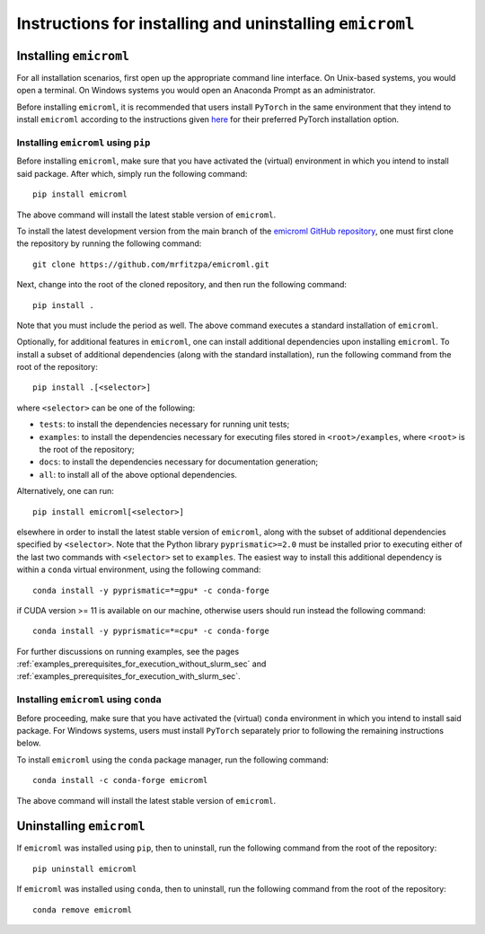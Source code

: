 .. _installation_instructions_sec:

Instructions for installing and uninstalling ``emicroml``
=========================================================



Installing ``emicroml``
-----------------------

For all installation scenarios, first open up the appropriate command line
interface. On Unix-based systems, you would open a terminal. On Windows systems
you would open an Anaconda Prompt as an administrator.

Before installing ``emicroml``, it is recommended that users install ``PyTorch``
in the same environment that they intend to install ``emicroml`` according to
the instructions given `here <https://pytorch.org/get-started/locally/>`_ for
their preferred PyTorch installation option.



Installing ``emicroml`` using ``pip``
~~~~~~~~~~~~~~~~~~~~~~~~~~~~~~~~~~~~~

Before installing ``emicroml``, make sure that you have activated the (virtual)
environment in which you intend to install said package. After which, simply run
the following command::

  pip install emicroml

The above command will install the latest stable version of ``emicroml``.

To install the latest development version from the main branch of the `emicroml
GitHub repository <https://github.com/mrfitzpa/emicroml>`_, one must first clone
the repository by running the following command::

  git clone https://github.com/mrfitzpa/emicroml.git

Next, change into the root of the cloned repository, and then run the following
command::

  pip install .

Note that you must include the period as well. The above command executes a
standard installation of ``emicroml``.

Optionally, for additional features in ``emicroml``, one can install additional
dependencies upon installing ``emicroml``. To install a subset of additional
dependencies (along with the standard installation), run the following command
from the root of the repository::

  pip install .[<selector>]

where ``<selector>`` can be one of the following:

* ``tests``: to install the dependencies necessary for running unit tests;
* ``examples``: to install the dependencies necessary for executing files stored
  in ``<root>/examples``, where ``<root>`` is the root of the repository;
* ``docs``: to install the dependencies necessary for documentation generation;
* ``all``: to install all of the above optional dependencies.

Alternatively, one can run::

  pip install emicroml[<selector>]

elsewhere in order to install the latest stable version of ``emicroml``, along
with the subset of additional dependencies specified by ``<selector>``. Note
that the Python library ``pyprismatic>=2.0`` must be installed prior to
executing either of the last two commands with ``<selector>`` set to
``examples``. The easiest way to install this additional dependency is within a
``conda`` virtual environment, using the following command::

  conda install -y pyprismatic=*=gpu* -c conda-forge

if CUDA version >= 11 is available on our machine, otherwise users should
run instead the following command::

  conda install -y pyprismatic=*=cpu* -c conda-forge

For further discussions on running examples, see the pages
:ref:`examples_prerequisites_for_execution_without_slurm_sec` and
:ref:`examples_prerequisites_for_execution_with_slurm_sec`.



Installing ``emicroml`` using ``conda``
~~~~~~~~~~~~~~~~~~~~~~~~~~~~~~~~~~~~~~~

Before proceeding, make sure that you have activated the (virtual) ``conda``
environment in which you intend to install said package. For Windows systems,
users must install ``PyTorch`` separately prior to following the remaining
instructions below.

To install ``emicroml`` using the ``conda`` package manager, run the following
command::

  conda install -c conda-forge emicroml

The above command will install the latest stable version of ``emicroml``.



Uninstalling ``emicroml``
-------------------------

If ``emicroml`` was installed using ``pip``, then to uninstall, run the
following command from the root of the repository::

  pip uninstall emicroml

If ``emicroml`` was installed using ``conda``, then to uninstall, run the
following command from the root of the repository::

  conda remove emicroml
